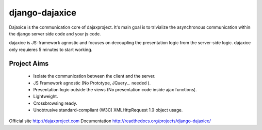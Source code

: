 django-dajaxice
===============

.. image:: https://badge.fury.io/py/django-dajaxice.png
    :target: http://badge.fury.io/py/django-dajaxice

.. image:: https://travis-ci.org/jorgebastida/django-dajaxice.png?branch=master
    :target: https://travis-ci.org/jorgebastida/django-dajaxice

.. image:: https://pypip.in/d/django-dajaxice/badge.png
    :target: https://crate.io/packages/django-dajaxice/


Dajaxice is the communication core of dajaxproject. It's main goal is to trivialize the asynchronous communication within the django server side code and your js code.

dajaxice is JS-framework agnostic and focuses on decoupling the presentation logic from the server-side logic. dajaxice only requieres 5 minutes to start working.

Project Aims
------------

  * Isolate the communication between the client and the server.
  * JS Framework agnostic (No Prototype, JQuery... needed ).
  * Presentation logic outside the views (No presentation code inside ajax functions).
  * Lightweight.
  * Crossbrowsing ready.
  * Unobtrusive standard-compliant (W3C) XMLHttpRequest 1.0 object usage.

Official site http://dajaxproject.com
Documentation http://readthedocs.org/projects/django-dajaxice/
